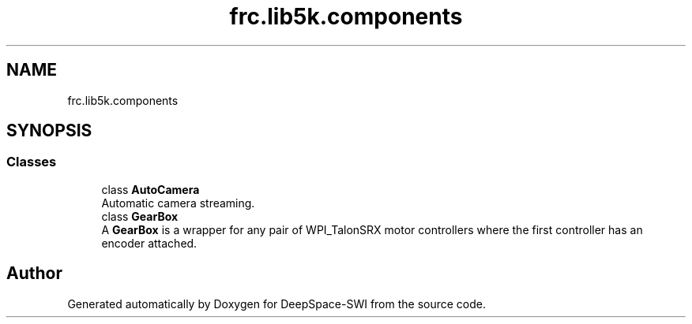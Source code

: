 .TH "frc.lib5k.components" 3 "Sat Aug 31 2019" "Version 2019" "DeepSpace-SWI" \" -*- nroff -*-
.ad l
.nh
.SH NAME
frc.lib5k.components
.SH SYNOPSIS
.br
.PP
.SS "Classes"

.in +1c
.ti -1c
.RI "class \fBAutoCamera\fP"
.br
.RI "Automatic camera streaming\&. "
.ti -1c
.RI "class \fBGearBox\fP"
.br
.RI "A \fBGearBox\fP is a wrapper for any pair of WPI_TalonSRX motor controllers where the first controller has an encoder attached\&. "
.in -1c
.SH "Author"
.PP 
Generated automatically by Doxygen for DeepSpace-SWI from the source code\&.
